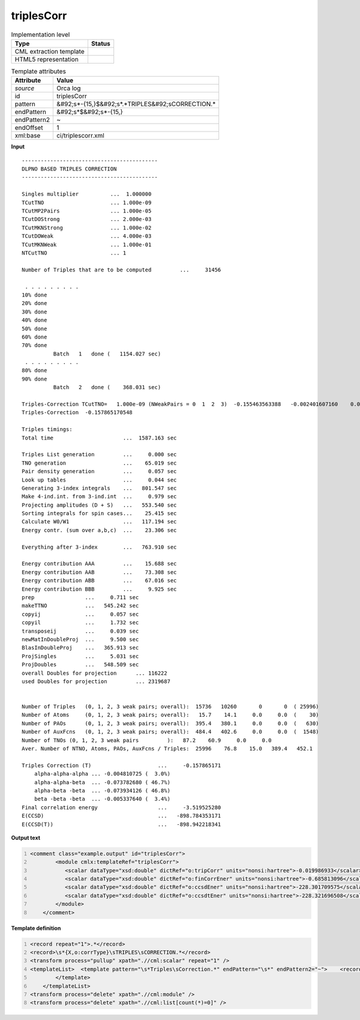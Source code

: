 .. _triplesCorr-d3e43155:

triplesCorr
===========

.. table:: Implementation level

   +----------------------------------------------------------------------------------------------------------------------------+----------------------------------------------------------------------------------------------------------------------------+
   | Type                                                                                                                       | Status                                                                                                                     |
   +============================================================================================================================+============================================================================================================================+
   | CML extraction template                                                                                                    | |image1|                                                                                                                   |
   +----------------------------------------------------------------------------------------------------------------------------+----------------------------------------------------------------------------------------------------------------------------+
   | HTML5 representation                                                                                                       | |image2|                                                                                                                   |
   +----------------------------------------------------------------------------------------------------------------------------+----------------------------------------------------------------------------------------------------------------------------+

.. table:: Template attributes

   +----------------------------------------------------------------------------------------------------------------------------+----------------------------------------------------------------------------------------------------------------------------+
   | Attribute                                                                                                                  | Value                                                                                                                      |
   +============================================================================================================================+============================================================================================================================+
   | *source*                                                                                                                   | Orca log                                                                                                                   |
   +----------------------------------------------------------------------------------------------------------------------------+----------------------------------------------------------------------------------------------------------------------------+
   | id                                                                                                                         | triplesCorr                                                                                                                |
   +----------------------------------------------------------------------------------------------------------------------------+----------------------------------------------------------------------------------------------------------------------------+
   | pattern                                                                                                                    | &#92;s*-{15,}$&#92;s*.*TRIPLES&#92;sCORRECTION.\*                                                                          |
   +----------------------------------------------------------------------------------------------------------------------------+----------------------------------------------------------------------------------------------------------------------------+
   | endPattern                                                                                                                 | &#92;s*$&#92;s*-{15,}                                                                                                      |
   +----------------------------------------------------------------------------------------------------------------------------+----------------------------------------------------------------------------------------------------------------------------+
   | endPattern2                                                                                                                | ~                                                                                                                          |
   +----------------------------------------------------------------------------------------------------------------------------+----------------------------------------------------------------------------------------------------------------------------+
   | endOffset                                                                                                                  | 1                                                                                                                          |
   +----------------------------------------------------------------------------------------------------------------------------+----------------------------------------------------------------------------------------------------------------------------+
   | xml:base                                                                                                                   | ci/triplescorr.xml                                                                                                         |
   +----------------------------------------------------------------------------------------------------------------------------+----------------------------------------------------------------------------------------------------------------------------+

.. container:: formalpara-title

   **Input**

::

   -------------------------------------------
   DLPNO BASED TRIPLES CORRECTION
   -------------------------------------------

   Singles multiplier          ...  1.000000
   TCutTNO                     ... 1.000e-09
   TCutMP2Pairs                ... 1.000e-05
   TCutDOStrong                ... 2.000e-03
   TCutMKNStrong               ... 1.000e-02
   TCutDOWeak                  ... 4.000e-03
   TCutMKNWeak                 ... 1.000e-01
   NTCutTNO                    ... 1

   Number of Triples that are to be computed         ...     31456

    . . . . . . . . .
   10% done  
   20% done  
   30% done  
   40% done  
   50% done  
   60% done  
   70% done  
             Batch   1   done (   1154.027 sec)
    . . . . . . . . .
   80% done  
   90% done  
             Batch   2   done (    368.031 sec)

   Triples-Correction TCutTNO=   1.000e-09 (NWeakPairs = 0  1  2  3)  -0.155463563388   -0.002401607160    0.000000000000    0.000000000000
   Triples-Correction  -0.157865170548

   Triples timings:
   Total time                      ...  1587.163 sec

   Triples List generation         ...     0.000 sec
   TNO generation                  ...    65.019 sec
   Pair density generation         ...     0.057 sec
   Look up tables                  ...     0.044 sec
   Generating 3-index integrals    ...   801.547 sec
   Make 4-ind.int. from 3-ind.int  ...     0.979 sec
   Projecting amplitudes (D + S)   ...   553.540 sec
   Sorting integrals for spin cases...    25.415 sec
   Calculate W0/W1                 ...   117.194 sec
   Energy contr. (sum over a,b,c)  ...    23.306 sec

   Everything after 3-index        ...   763.910 sec

   Energy contribution AAA         ...    15.688 sec
   Energy contribution AAB         ...    73.308 sec
   Energy contribution ABB         ...    67.016 sec
   Energy contribution BBB         ...     9.925 sec
   prep                ...     0.711 sec
   makeTTNO            ...   545.242 sec
   copyij              ...     0.057 sec
   copyil              ...     1.732 sec
   transposeij         ...     0.039 sec
   newMatInDoubleProj  ...     9.500 sec
   BlasInDoubleProj    ...   365.913 sec
   ProjSingles         ...     5.031 sec
   ProjDoubles         ...   548.509 sec
   overall Doubles for projection      ... 116222
   used Doubles for projection         ... 2319687


   Number of Triples   (0, 1, 2, 3 weak pairs; overall):  15736   10260       0       0  ( 25996)
   Number of Atoms     (0, 1, 2, 3 weak pairs; overall):   15.7    14.1     0.0     0.0  (    30)
   Number of PAOs      (0, 1, 2, 3 weak pairs; overall):  395.4   380.1     0.0     0.0  (   630)
   Number of AuxFcns   (0, 1, 2, 3 weak pairs; overall):  484.4   402.6     0.0     0.0  (  1548)
   Number of TNOs (0, 1, 2, 3 weak pairs         ):   87.2    60.9     0.0     0.0
   Aver. Number of NTNO, Atoms, PAOs, AuxFcns / Triples:  25996    76.8    15.0   389.4   452.1

   Triples Correction (T)                     ...     -0.157865171
       alpha-alpha-alpha ... -0.004810725 (  3.0%)
       alpha-alpha-beta  ... -0.073782680 ( 46.7%)
       alpha-beta -beta  ... -0.073934126 ( 46.8%)
       beta -beta -beta  ... -0.005337640 (  3.4%)
   Final correlation energy                   ...     -3.519525280
   E(CCSD)                                    ...   -898.784353171
   E(CCSD(T))                                 ...   -898.942218341

       

.. container:: formalpara-title

   **Output text**

.. code:: xml
   :number-lines:

   <comment class="example.output" id="triplesCorr">
           <module cmlx:templateRef="triplesCorr">
              <scalar dataType="xsd:double" dictRef="o:tripCorr" units="nonsi:hartree">-0.019986933</scalar>
              <scalar dataType="xsd:double" dictRef="o:finCorrEner" units="nonsi:hartree">-0.685813096</scalar>
              <scalar dataType="xsd:double" dictRef="o:ccsdEner" units="nonsi:hartree">-228.301709575</scalar>
              <scalar dataType="xsd:double" dictRef="o:ccsdtEner" units="nonsi:hartree">-228.321696508</scalar>
           </module>
       </comment>

.. container:: formalpara-title

   **Template definition**

.. code:: xml
   :number-lines:

   <record repeat="1">.*</record>
   <record>\s*{X,o:corrType}\sTRIPLES\sCORRECTION.*</record>
   <transform process="pullup" xpath=".//cml:scalar" repeat="1" />
   <templateList>  <template pattern="\s*Triples\sCorrection.*" endPattern="\s*" endPattern2="~">    <record>\s*Triples\sCorrection\s\(T\)\s*\.\.\.{F,o:tripCorr}</record>    <record repeat="*">\s.*(alpha|beta).*</record>    <record>\s*Final\scorrelation\senergy\s*\.\.\.{F,o:finCorrEner}</record>    <record>\s*E\(CCSD\)\s*\.\.\.{F,o:ccsdEner}</record>    <record>\s*E\(CCSD\(T\)\)\s*\.\.\.{F,o:ccsdtEner}</record>    <transform process="pullup" xpath=".//cml:scalar" repeat="2" />    <transform process="addUnits" xpath=".//cml:scalar" value="nonsi:hartree" />                  
           </template>   
       </templateList>
   <transform process="delete" xpath=".//cml:module" />
   <transform process="delete" xpath=".//cml:list[count(*)=0]" />

.. |image1| image:: ../../imgs/Total.png
.. |image2| image:: ../../imgs/None.png
